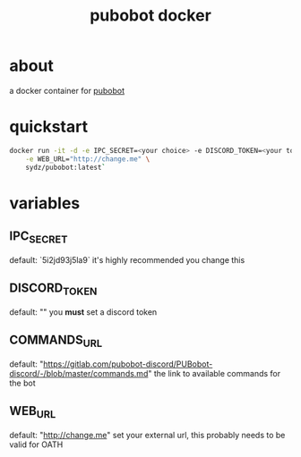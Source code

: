 #+TITLE: pubobot docker

* about
a docker container for [[https://gitlab.com/mittermichal/PUBobot-discord/-/tree/master][pubobot]]

* quickstart
#+begin_src sh
docker run -it -d -e IPC_SECRET=<your choice> -e DISCORD_TOKEN=<your token> \
    -e WEB_URL="http://change.me" \
    sydz/pubobot:latest`
#+end_src
* variables
** IPC_SECRET
default: `5i2jd93j5la9`
it's highly recommended you change this
** DISCORD_TOKEN
default: ""
you *must* set a discord token
** COMMANDS_URL
default: "https://gitlab.com/pubobot-discord/PUBobot-discord/-/blob/master/commands.md"
the link to available commands for the bot
** WEB_URL
default: "http://change.me"
set your external url, this probably needs to be valid for OATH
